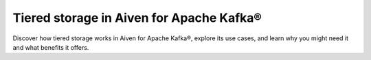 Tiered storage in Aiven for Apache Kafka®
===========================================

Discover how tiered storage works in Aiven for Apache Kafka®, explore its use cases, and learn why you might need it and what benefits it offers.



.. tableofcontents::
    